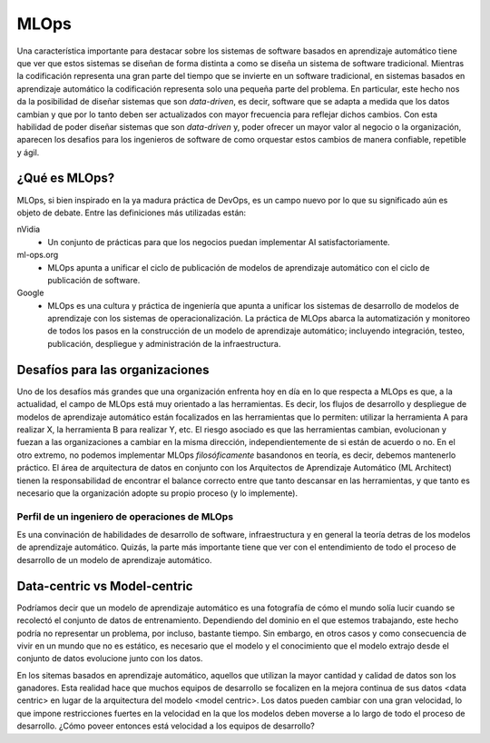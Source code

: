 .. _rst_mlops:

=====
MLOps
=====

Una característica importante para destacar sobre los sistemas de software basados en aprendizaje automático tiene que ver que estos sistemas se diseñan de forma distinta a como se diseña un sistema de software tradicional. Mientras la codificación representa una gran parte del tiempo que se invierte en un software tradicional, en sistemas basados en aprendizaje automático la codificación representa solo una pequeña parte del problema. En particular, este hecho nos da la posibilidad de diseñar sistemas que son *data-driven*, es decir, software que se adapta a medida que los datos cambian y que por lo tanto deben ser actualizados con mayor frecuencia para reflejar dichos cambios. Con esta habilidad de poder diseñar sistemas que son *data-driven* y, poder ofrecer un mayor valor al negocio o la organización, aparecen los desafios para los ingenieros de software de como orquestar estos cambios de manera confiable, repetible y ágil. 

.. figure:: _images/ai_systems.png
   :align: center
   :alt: Los sistemas basados en aprendizaje automático


¿Qué es MLOps?
--------------
MLOps, si bien inspirado en la ya madura práctica de DevOps, es un campo nuevo por lo que su significado aún es objeto de debate. Entre las definiciones más utilizadas están:

nVidia
 - Un conjunto de prácticas para que los negocios puedan implementar AI satisfactoriamente.
ml-ops.org
 - MLOps apunta a unificar el ciclo de publicación de modelos de aprendizaje automático con el ciclo de publicación de software.
Google
 - MLOps es una cultura y práctica de ingeniería que apunta a unificar los sistemas de desarrollo de modelos de aprendizaje con los sistemas de operacionalización. La práctica de MLOps abarca la automatización y monitoreo de todos los pasos en la construcción de un modelo de aprendizaje automático; incluyendo integración, testeo, publicación, despliegue y administración de la infraestructura.


Desafíos para las organizaciones
--------------------------------
Uno de los desafíos más grandes que una organización enfrenta hoy en día en lo que respecta a MLOps es que, a la actualidad, el campo de MLOps está muy orientado a las herramientas. Es decir, los flujos de desarrollo y despliegue de modelos de aprendizaje automático están focalizados en las herramientas que lo permiten: utilizar la herramienta A para realizar X, la herramienta B para realizar Y, etc. El riesgo asociado es que las herramientas cambian, evolucionan y fuezan a las organizaciones a cambiar en la misma dirección, independientemente de si están de acuerdo o no. En el otro extremo, no podemos implementar MLOps *filosóficamente* basandonos en teoría, es decir, debemos mantenerlo práctico. El área de arquitectura de datos en conjunto con los Arquitectos de Aprendizaje Automático (ML Architect) tienen la responsabilidad de encontrar el balance correcto entre que tanto descansar en las herramientas, y que tanto es necesario que la organización adopte su propio proceso (y lo implemente).


Perfil de un ingeniero de operaciones de MLOps
^^^^^^^^^^^^^^^^^^^^^^^^^^^^^^^^^^^^^^^^^^^^^^
Es una convinación de habilidades de desarrollo de software, infraestructura y en general la teoría detras de los modelos de aprendizaje automático. Quizás, la parte más importante tiene que ver con el entendimiento de todo el proceso de desarrollo de un modelo de aprendizaje automático. 


Data-centric vs Model-centric
-----------------------------
Podríamos decir que un modelo de aprendizaje automático es una fotografía de cómo el mundo solía lucir cuando se recolectó el conjunto de datos de entrenamiento. Dependiendo del dominio en el que estemos trabajando, este hecho podría no representar un problema, por incluso, bastante tiempo. Sin embargo, en otros casos y como consecuencia de vivir en un mundo que no es estático, es necesario que el modelo y el conocimiento que el modelo extrajo desde el conjunto de datos evolucione junto con los datos.

En los sitemas basados en aprendizaje automático, aquellos que utilizan la mayor cantidad y calidad de datos son los ganadores. Esta realidad hace que muchos equipos de desarrollo se focalizen en la mejora continua de sus datos <data centric> en lugar de la arquitectura del modelo <model centric>. Los datos pueden cambiar con una gran velocidad, lo que impone restricciones fuertes en la velocidad en la que los modelos deben moverse a lo largo de todo el proceso de desarrollo. ¿Cómo poveer entonces está velocidad a los equipos de desarrollo?